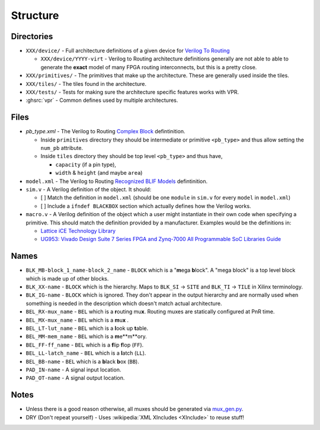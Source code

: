 Structure
=========

Directories
-----------

* ``XXX/device/`` - Full architecture definitions of a given device for `Verilog To Routing <https://verilogtorouting.org/>`__

  * ``XXX/device/YYYY-virt`` - Verilog to Routing architecture definitions generally are not able to able to generate
    the **exact** model of many FPGA routing interconnects, but this is a pretty close.

* ``XXX/primitives/`` - The primitives that make up the architecture.
  These are generally used inside the tiles.
* ``XXX/tiles/`` - The tiles found in the architecture.
* ``XXX/tests/`` - Tests for making sure the architecture specific features works with VPR.
* :ghsrc:`vpr` - Common defines used by multiple architectures.

Files
-----

* `pb_type.xml` - The Verilog to Routing `Complex Block <https://docs.verilogtorouting.org/en/latest/arch/reference/#complex-blocks>`__
  defintinition.

  * Inside ``primitives`` directory they should be intermediate or primitive ``<pb_type>`` and thus allow setting the
    ``num_pb`` attribute.

  * Inside ``tiles`` directory they should be top level ``<pb_type>`` and thus have,

    * ``capacity`` (if a pin type),
    * ``width`` & ``height`` (and maybe ``area``)

* ``model.xml`` - The Verilog to Routing `Recognized BLIF Models <https://docs.verilogtorouting.org/en/latest/arch/reference/#recognized-blif-models-models>`__
  defintinition.

* ``sim.v`` - A Verilog definition of the object.
  It should:

  - [ ] Match the definition in ``model.xml`` (should be one ``module`` in ``sim.v`` for every ``model`` in ``model.xml``)

  - [ ] Include a ``ifndef BLACKBOX`` section which actually defines how the Verilog works.

* ``macro.v`` - A Verilog definition of the object which a user might instantiate in their own code when specifying a
  primitive.
  This should match the definition provided by a manufacturer.
  Examples would be the definitions in:

  - `Lattice iCE Technology Library <http://www.latticesemi.com/~/media/LatticeSemi/Documents/TechnicalBriefs/SBTICETechnologyLibrary201504.pdf>`__
  - `UG953: Vivado Design Suite 7 Series FPGA and Zynq-7000 All Programmable SoC Libraries Guide <https://www.xilinx.com/support/documentation/sw_manuals/xilinx2017_3/ug953-vivado-7series-libraries.pdf>`__

Names
-----

* ``BLK_MB-block_1_name-block_2_name`` - ``BLOCK`` which is a "**m**\ ega **b**\ lock".
  A "mega block" is a top level block which is made up of other blocks.

* ``BLK_XX-name``       - ``BLOCK`` which is the hierarchy.
  Maps to ``BLK_SI`` -> ``SITE`` and ``BLK_TI`` -> ``TILE`` in Xilinx terminology.

* ``BLK_IG-name``       - ``BLOCK`` which is ignored.
  They don't appear in the output hierarchy and are normally used when something is needed in the description which
  doesn't match actual architecture.

* ``BEL_RX-mux_name``   - ``BEL`` which is a **r**\ outing mu\ **x**.
  Routing muxes are statically configured at PnR time.

* ``BEL_MX-mux_name``   - ``BEL`` which is a **m**\ u\ **x** .

* ``BEL_LT-lut_name``   - ``BEL`` which is a **l**\ ook up **t**\ able.

* ``BEL_MM-mem_name``   - ``BEL`` which is a **m**\ e**m**\ ory.

* ``BEL_FF-ff_name``    - ``BEL`` which is a **f**\ lip **f**\ lop (``FF``).

* ``BEL_LL-latch_name`` - ``BEL`` which is a **l**\ atch (``LL``).

* ``BEL_BB-name``       - ``BEL`` which is a **b**\ lack **b**\ ox (``BB``).

* ``PAD_IN-name``       - A signal input location.

* ``PAD_OT-name``       - A signal output location.

Notes
-----

* Unless there is a good reason otherwise, all muxes should be generated via `mux_gen.py <utils/mux_gen.py>`__.

* DRY (Don't repeat yourself) - Uses :wikipedia:`XML XIncludes <XInclude>` to reuse stuff!
